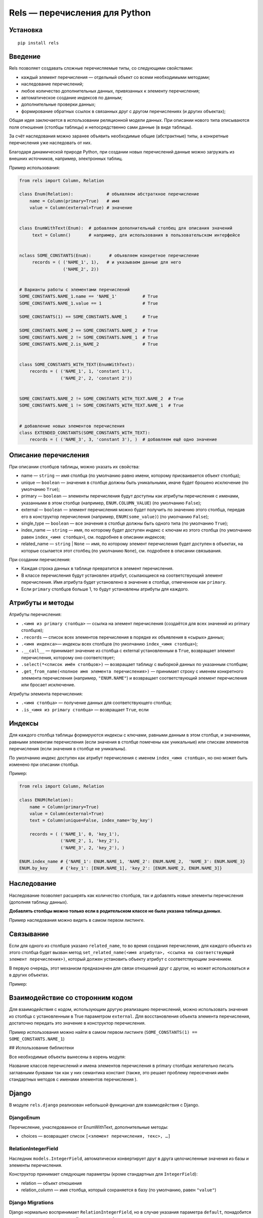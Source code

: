 ##############################
Rels — перечисления для Python
##############################

*********
Установка
*********

::

   pip install rels

********
Введение
********

Rels позволяет создавать сложные перечисляемые типы, со следующими свойствами:

* каждый элемент перечисления — отдельный объект со всеми необходимыми методами;
* наследование перечислений;
* любое количество дополнительных данных, привязанных к элементу перечисления;
* автоматическое создание индексов по данным;
* дополнительные проверки данных;
* формирование обратных ссылок в связанных друг с другом перечислениях (и других объектах);

Общая идея заключается в использовании реляционной модели данных. При описании нового типа описываются поля отношения (столбцы таблицы) и непосредственно сами данные (в виде таблицы).

За счёт наследования можно заранее объявить необходимые общие (абстрактные) типы, а конкретные перечисления уже наследовать от них.

Благодаря динамической природе Python, при создании новых перечислений данные можно загружать из внешних источников, например, электронных таблиц.

Пример использования:

.. code:: python

   from rels import Column, Relation

   class Enum(Relation):             # объявляем абстраткное перечисление
       name = Column(primary=True)   # имя
       value = Column(external=True) # значение


   class EnumWithText(Enum):  # добавляем дополнительный столбец для описания значений
        text = Column()       # например, для использования в пользовательском интерфейсе


   nclass SOME_CONSTANTS(Enum):       # объявляем конкретное перечисление
        records = ( ('NAME_1', 1),   # и указываем данные для него
                    ('NAME_2', 2))


   # Варианты работы с элементами перечислений
   SOME_CONSTANTS.NAME_1.name == 'NAME_1'          # True
   SOME_CONSTANTS.NAME_1.value == 1                # True

   SOME_CONSTANTS(1) == SOME_CONSTANTS.NAME_1      # True

   SOME_CONSTANTS.NAME_2 == SOME_CONSTANTS.NAME_2  # True
   SOME_CONSTANTS.NAME_2 != SOME_CONSTANTS.NAME_1  # True
   SOME_CONSTANTS.NAME_2.is_NAME_2                 # True


   class SOME_CONSTANTS_WITH_TEXT(EnumWithText):
       records = ( ('NAME_1', 1, 'constant 1'),
                   ('NAME_2', 2, 'constant 2'))


   SOME_CONSTANTS.NAME_2 != SOME_CONSTANTS_WITH_TEXT.NAME_2  # True
   SOME_CONSTANTS.NAME_1 != SOME_CONSTANTS_WITH_TEXT.NAME_1  # True


   # добавление новых элементов перечисления
   class EXTENDED_CONSTANTS(SOME_CONSTANTS_WITH_TEXT):
       records = ( ('NAME_3', 3, 'constant 3'), )  # добавляем ещё одно значение


*********************
Описание перечисления
*********************

При описании столбцов таблицы, можно указать их свойства:

* name — ``string`` — имя столбца (по умолчанию равно имени, которому присваивается объект столбца);
* unique — ``boolean`` — значения в столбце должны быть уникальными, иначе будет брошено исключение (по умолчанию ``True``);
* primary — ``boolean`` — элементы перечисления будут доступны как атрибуты перечисления с именами, указанными в этом столбце (например, ``ENUM.COLUMN_VALUE``) (по умолчанию ``False``);
* external — ``boolean`` — элемент перечисления можно будет получить по значению этого столбца, передав его в конструктор перечисления (например, ``ENUM(some_value)``) (по умолчанию ``False``);
* single_type — ``boolean`` — все значения в столбце должны быть одного типа (по умолчанию ``True``);
* index_name — ``string`` — имя, по которому будет доступен индекс с ключам из этого столбца (по умолчанию равен ``index_<имя столбца>``), см. подробнее в описании индексов;
* related_name — ``string`` | ``None`` — имя, по которому элемент перечисления будет доступен в объектах, на которые ссылается этот столбец (по умолчанию ``None``), см. подробнее в описании связывания.

При создании перечисления:

* Каждая строка данных в таблице превратится в элемент перечисления.
* В классе перечисления будут установлен атрибут, ссылающиеся на соответствующий элемент перечисления. Имя атрибута будет установлено в значение в столбце, отмеченном как ``primary``.
* Если ``primary`` столбцов больше 1, то будут установлены атрибуты для каждого.


*****************
Атрибуты и методы
*****************

Атрибуты перечисления:

* ``.<имя из primary столбца>`` — ссылка на элемент перечисления (создаётся для всех значений из primary столбцов);
* ``.records`` — список всех элементов перечисления в порядке их объявления в «сырых» данных;
* ``.<имя индекса>``— индексы всех столбцов (по умолчанию ``index_<имя столбца>``);
* ``.__call__`` — принимает значение из столбца с external установленным в ``True``, возвращает элемент перечисления, которому оно соответствует;
* ``.select(*<список имён столбцов>)`` — возвращает таблицу с выборкой данных по указанным столбцам;
* ``.get_from_name(<полное имя элемента перечисления>)`` — принимает строку с именем конкретного элемента перечисления (например, ``"ENUM.NAME"``) и возвращает соответствующий элемент перечисления или бросает исключение.

Атрибуты элемента перечисления:

* ``.<имя столбца>`` — получение данных для соответствующего столбца;
* ``.is_<имя из primary столбца>`` — возвращает ``True``, если

*******
Индексы
*******

Для каждого столбца таблицы формируются индексы с ключами, равными данным в этом столбце, и значениями, равными элементам перечисления (если значения в столбце помечены как уникальные) или спискам элементов перечисления (если значения в столбце не уникальны).

По умолчанию индекс доступен как атрибут перечисления с именем ``index_<имя столбца>``, но оно может быть изменено при описании столбца.

Пример:

.. code:: python

   from rels import Column, Relation

   class ENUM(Relation):
       name = Column(primary=True)
       value = Column(external=True)
       text = Column(unique=False, index_name='by_key')

       records = ( ('NAME_1', 0, 'key_1'),
                   ('NAME_2', 1, 'key_2'),
                   ('NAME_3', 2, 'key_2'), )

   ENUM.index_name # {'NAME_1': ENUM.NAME_1, 'NAME_2': ENUM.NAME_2,  'NAME_3': ENUM.NAME_3}
   ENUM.by_key     # {'key_1': [ENUM.NAME_1], 'key_2': [ENUM.NAME_2, ENUM.NAME_3]}

************
Наследование
************

Наследование позволяет расширять как количество столбцов, так и добавлять новые элементы перечисления (дополняя таблицу данных).

**Добавлять столбцы можно только если в родительском классе не была указана таблица данных.**

Пример наследования можно видеть в самом первом листинге.


**********
Связывание
**********

Если для одного из столбцов указано ``related_name``, то во время создания перечисления, для каждого объекта из этого столбца будет вызван метод ``set_related_name(<имя атрибута>, <ссылка на соответствующий элемент перечисления>)``, который должен установить объекту атрибут с соответствующим значением.

В первую очередь, этот механизм предназначен для связи отношений друг с другом, но может использоваться и в других объектах.

Пример:

.. code:: python
   from rels import Column, Relation

   class DESTINATION_ENUM(Relation):
       name = Column(primary=True)
       val_1 = Column()

       records = ( ('STATE_1', 'value_1'),
                   ('STATE_2', 'value_2') )

   class SOURCE_ENUM(Relation):
       name = Column(primary=True)
       val_1 = Column()
       rel = Column(related_name='rel_source')

       records = ( ('STATE_1', 'value_1', DESTINATION_ENUM.STATE_1),
                   ('STATE_2', 'value_2', DESTINATION_ENUM.STATE_2) )


   DESTINATION_ENUM.STATE_1.rel_source == SOURCE_ENUM.STATE_1 # True
   DESTINATION_ENUM.STATE_2 == SOURCE_ENUM.STATE_2.rel        # True

*********************************
Взаимодействие со сторонним кодом
*********************************

Для взаимодействия с кодом, использующим другую реализацию перечислений, можно использовать значения из столбца с установленным в True параметром ``external``. Для восстановления объекта элемента перечисления, достаточно передать это значение в конструктор перечисления.

Пример использования можно найти в самом первом листинге (``SOME_CONSTANTS(1) == SOME_CONSTANTS.NAME_1``)

## Использование библиотеки

Все необходимые объекты вынесены в корень модуля:

.. code:: python
   import rels

   # Базовые классы
   rels.Column # класс столбца
   rels.Record # класс элемента перечисления (обычно использовать нет необходимости)
   rels.Relation  # базовый клас перечисления

   # Простые перечисления
   rels.Enum         # простое перечисление со столбцами name и value
   rels.EnumWithText # простое перечисление с дополнительным столбцом text

   # Прочее
   rels.NullObject   # объект заглушка для отсутствующих значений в external столбцах
   rels.exceptions   # модуль с исключениями

Название классов перечислений и имена элементов перечисления в primary столбцах желательно писать заглавными буквами так как у них семантика констант (также, это решает проблему пересечения имён стандартных методов с именами элементов перечисления ).

******
Django
******

В модуле ``rels.django`` реализован небольшой функционал для взаимодействия с Django.

==========
DjangoEnum
==========

Перечисление, унаследованное от EnumWithText, дополнительные методы:

* choices — возвращает список ``[<элемент перечисления, текс>, …]``

====================
RelationIntegerField
====================

Наследник ``models.IntegerField``, автоматически конвертирует друг в друга целочисленные значения из базы и элементы перечисления.

Конструктор принимает следующие параметры (кроме стандартных для ``IntegerField``):

* relation — объект отношения
* relation_column — имя столбца, который сохраняется в базу (по умолчанию, равен ``"value"``)

=================
Django Migrations
=================

Django нормально воспринимает ``RelationIntegerField``, но в случае указания параметра ``default``, понадобится править код миграции, так как django ничего о rels не знает.

=====
Тесты
=====

Все «фичи», за исключением связанных с Django, покрыты тестами.
